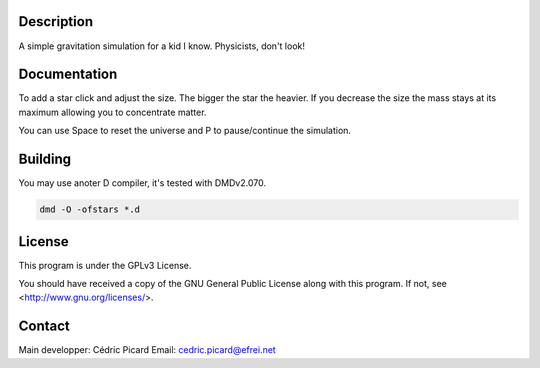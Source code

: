 Description
===========

A simple gravitation simulation for a kid I know. Physicists, don't look!

Documentation
=============

To add a star click and adjust the size. The bigger the star the heavier. If
you decrease the size the mass stays at its maximum allowing you to
concentrate matter.

You can use Space to reset the universe and P to pause/continue the
simulation.

Building
========

You may use anoter D compiler, it's tested with DMDv2.070.

.. code:: shell

    dmd -O -ofstars *.d

License
=======

This program is under the GPLv3 License.

You should have received a copy of the GNU General Public License
along with this program. If not, see <http://www.gnu.org/licenses/>.

Contact
=======

Main developper: Cédric Picard
Email:           cedric.picard@efrei.net
